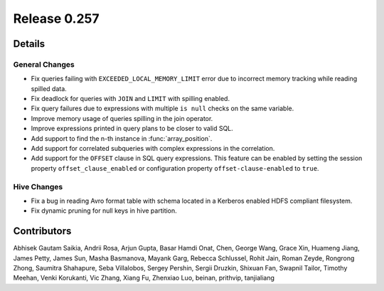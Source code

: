 =============
Release 0.257
=============

**Details**
===========

General Changes
_______________
* Fix queries failing with ``EXCEEDED_LOCAL_MEMORY_LIMIT`` error due to incorrect memory tracking while reading spilled data.
* Fix deadlock for queries with ``JOIN`` and ``LIMIT`` with spilling enabled.
* Fix query failures due to expressions with multiple ``is null`` checks on the same variable.
* Improve memory usage of queries spilling in the join operator.
* Improve expressions printed in query plans to be closer to valid SQL.
* Add support to find the n-th instance in :func:`array_position`.
* Add support for correlated subqueries with complex expressions in the correlation.
* Add support for the ``OFFSET`` clause in SQL query expressions. This feature can be enabled by setting the session property ``offset_clause_enabled`` or configuration property ``offset-clause-enabled`` to ``true``.

Hive Changes
____________
* Fix a bug in reading Avro format table with schema located in a Kerberos enabled HDFS compliant filesystem.
* Fix dynamic pruning for null keys in hive partition.

**Contributors**
================

Abhisek Gautam Saikia, Andrii Rosa, Arjun Gupta, Basar Hamdi Onat, Chen, George Wang, Grace Xin, Huameng Jiang, James Petty, James Sun, Masha Basmanova, Mayank Garg, Rebecca Schlussel, Rohit Jain, Roman Zeyde, Rongrong Zhong, Saumitra Shahapure, Seba Villalobos, Sergey Pershin, Sergii Druzkin, Shixuan Fan, Swapnil Tailor, Timothy Meehan, Venki Korukanti, Vic Zhang, Xiang Fu, Zhenxiao Luo, beinan, prithvip, tanjialiang
